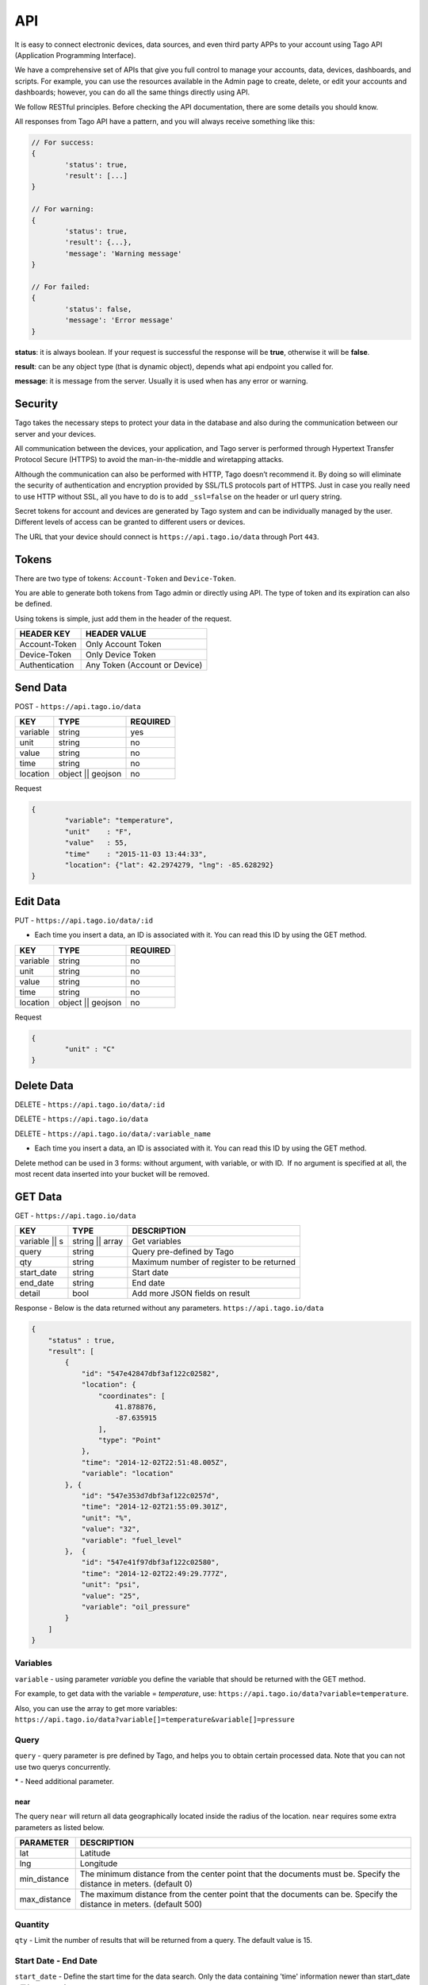 .. _ref_api_api:

#########
API
#########

It is easy to connect electronic devices, data sources, and even third party APPs to your account using Tago API (Application Programming Interface).

We have a comprehensive set of APIs that give you full control to manage your accounts, data, devices, dashboards, and scripts. For example, you can use the resources available in the Admin page to create, delete, or edit your accounts and dashboards; however, you can do all the same things directly using API.

We follow RESTful principles. Before checking the API documentation, there are some details you should know.

All responses from Tago API have a pattern, and you will always receive something like this:


.. code-block:: javascript

	// For success:
	{
		'status': true,
		'result': [...]
	}

	// For warning:
	{
		'status': true,
		'result': {...},
		'message': 'Warning message'
	}

	// For failed:
	{
		'status': false,
		'message': 'Error message'
	}

**status**: it is always boolean. If your request is successful the response will be **true**, otherwise it will be **false**.

**result**: can be any object type (that is dynamic object), depends what api endpoint you called for.

**message**: it is message from the server. Usually it is used when has any error or warning.

Security
********

Tago takes the necessary steps to protect your data in the database and also during the communication between our server and your devices.

All communication between the devices, your application, and Tago server is performed through Hypertext Transfer Protocol Secure (HTTPS) to avoid the man-in-the-middle and wiretapping attacks.

Although the communication can also be performed with HTTP, Tago doesn’t recommend it. By doing so will eliminate the security of authentication and encryption provided by SSL/TLS protocols part of HTTPS.
Just in case you really need to use HTTP without SSL, all you have to do is to add ``_ssl=false`` on the header or url query string.

Secret tokens for account and devices are generated by Tago system and can be individually managed by the user. Different levels of access can be granted to different users or devices.

The URL that your device should connect is ``https://api.tago.io/data`` through  Port ``443``.

Tokens
******

There are two type of tokens: ``Account-Token`` and ``Device-Token``.

You are able to generate both tokens from Tago admin or directly using API. The type of token and its expiration can also be defined.

Using tokens is simple, just add them in the header of the request.

+----------------+-------------------------------+
| HEADER KEY     | HEADER VALUE                  |
+================+===============================+
| Account-Token  | Only Account Token            |
+----------------+-------------------------------+
| Device-Token   | Only Device Token             |
+----------------+-------------------------------+
| Authentication | Any Token (Account or Device) |
+----------------+-------------------------------+

Send Data
*********

POST - ``https://api.tago.io/data``

+----------------------+----------------------+----------------------+
| KEY                  | TYPE                 | REQUIRED             |
+======================+======================+======================+
| variable             | string               | yes                  |
+----------------------+----------------------+----------------------+
| unit                 | string               | no                   |
+----------------------+----------------------+----------------------+
| value                | string               | no                   |
+----------------------+----------------------+----------------------+
| time                 | string               | no                   |
+----------------------+----------------------+----------------------+
| location             | object || geojson    | no                   |
+----------------------+----------------------+----------------------+

Request

.. code-block:: json

	{
		"variable": "temperature",
		"unit"    : "F",
		"value"   : 55,
		"time"    : "2015-11-03 13:44:33",
		"location": {"lat": 42.2974279, "lng": -85.628292}
	}

Edit Data
*********

PUT - ``https://api.tago.io/data/:id``

- Each time you insert a data, an ID is associated with it. You can read this ID by using the GET method.

+----------------------+----------------------+----------------------+
| KEY                  | TYPE                 | REQUIRED             |
+======================+======================+======================+
| variable             | string               | no                   |
+----------------------+----------------------+----------------------+
| unit                 | string               | no                   |
+----------------------+----------------------+----------------------+
| value                | string               | no                   |
+----------------------+----------------------+----------------------+
| time                 | string               | no                   |
+----------------------+----------------------+----------------------+
| location             | object || geojson    | no                   |
+----------------------+----------------------+----------------------+

Request

.. code-block:: json

	{
		"unit" : "C"
	}

Delete Data
***********

DELETE - ``https://api.tago.io/data/:id``

DELETE - ``https://api.tago.io/data``

DELETE - ``https://api.tago.io/data/:variable_name``

- Each time you insert a data, an ID is associated with it. You can read this ID by using the GET method.

Delete method can be used in 3 forms: without argument, with variable, or with ID.  If no argument is specified at all, the most recent data inserted into your bucket will be removed.


GET Data
********

GET - ``https://api.tago.io/data``

+----------------------+----------------------+-------------------------------------------+
| KEY                  | TYPE                 | DESCRIPTION                               |
+======================+======================+===========================================+
| variable || s        | string || array      | Get variables                             |
+----------------------+----------------------+-------------------------------------------+
| query                | string               | Query pre-defined by Tago                 |
+----------------------+----------------------+-------------------------------------------+
| qty                  | string               | Maximum number of register to be returned |
+----------------------+----------------------+-------------------------------------------+
| start_date           | string               | Start date                                |
+----------------------+----------------------+-------------------------------------------+
| end_date             | string               | End date                                  |
+----------------------+----------------------+-------------------------------------------+
| detail               | bool                 | Add more JSON fields on result            |
+----------------------+----------------------+-------------------------------------------+
.. | fields             | string || array      | Fields to be returned                     |
.. +----------------------+----------------------+-------------------------------------------+

Response - Below is the data returned without any parameters. ``https://api.tago.io/data``

.. code-block:: json

	{
	    "status" : true,
	    "result": [
	        {
	            "id": "547e42847dbf3af122c02582",
	            "location": {
	                "coordinates": [
	                    41.878876,
	                    -87.635915
	                ],
	                "type": "Point"
	            },
	            "time": "2014-12-02T22:51:48.005Z",
	            "variable": "location"
	        }, {
	            "id": "547e353d7dbf3af122c0257d",
	            "time": "2014-12-02T21:55:09.301Z",
	            "unit": "%",
	            "value": "32",
	            "variable": "fuel_level"
	        },  {
	            "id": "547e41f97dbf3af122c02580",
	            "time": "2014-12-02T22:49:29.777Z",
	            "unit": "psi",
	            "value": "25",
	            "variable": "oil_pressure"
	        }
	    ]
	}

Variables
=========

``variable`` - using parameter *variable* you define the variable that should be returned with the GET method.

For example, to get data with the variable = *temperature*, use: ``https://api.tago.io/data?variable=temperature``.

Also, you can use the array to get more variables: ``https://api.tago.io/data?variable[]=temperature&variable[]=pressure``

Query
=====

``query`` - query parameter is pre defined by Tago, and helps you to obtain certain processed data. Note that you can not use two querys concurrently.

+---------------+---------------------------------------------------+
| QUERY         | DESCRIPTION                                       |
+===============+===================================================+
| max           | Get data with the highest value                   |
+---------------+---------------------------------------------------+
| min           | Get data with the lowest value                    |
+---------------+---------------------------------------------------+
| count         | Return the number of data in bucket               |
+---------------+---------------------------------------------------+
| lat_value     | Get the last data with field *value* not empty    |
+---------------+---------------------------------------------------+
| last_location | Get the last data with field *location* not empty |
+---------------+---------------------------------------------------+
| last_item     | Get the last data                                 |
+---------------+---------------------------------------------------+
| near*         | Get data near the specified geolocation       	  |
+---------------+---------------------------------------------------+

\* - Need additional parameter.

near
----

The query ``near`` will return all data geographically located inside the radius of the location. ``near`` requires some extra parameters as listed below.

+---------------+------------------------------------------------------------------------------------------------------------------------+
| PARAMETER     | DESCRIPTION                                                                                                            |
+===============+========================================================================================================================+
| lat           | Latitude                                                                                                               |
+---------------+------------------------------------------------------------------------------------------------------------------------+
| lng           | Longitude                                                                                                              |
+---------------+------------------------------------------------------------------------------------------------------------------------+
| min_distance  | The minimum distance from the center point that the documents must be. Specify the distance in meters. (default 0)     |
+---------------+------------------------------------------------------------------------------------------------------------------------+
| max_distance  | The maximum distance from the center point that the documents can be. Specify the distance in meters. (default 500)    |
+---------------+------------------------------------------------------------------------------------------------------------------------+


Quantity
========

``qty`` - Limit the number of results that will be returned from a query. The default value is 15.

.. Fields
.. ======
..
.. ``fields`` - Choose the JSON fields that will be included in the body response from Tago.
..
.. If *fields* is not used, the response will contain all default fields.

Start Date - End Date
=====================
 
``start_date`` - Define the start time for the data search. Only the data containing 'time' information newer than start_date will be returned.

``end_date`` - Define the end time for the data search. Only the data containing 'time' information older than end_date will be returned.

Start/End date parameters accept different formats, which include selection based on relative time (e.g. to get data from last 1 hour). Below are some examples:

+--------------------------------------------+
| DATE FORMATS                               |
+============================================+
| "2014-12-25"                               |
+--------------------------------------------+
| "2014-12-25 23:33:22"                      |
+--------------------------------------------+
| "Thu Dec 25 2014 23:33:22 GMT+1300 (NZDT)" |
+--------------------------------------------+
| "1 hour"                                   |
+--------------------------------------------+
| "1 day"                                    |
+--------------------------------------------+
| "1 month"                                  |
+--------------------------------------------+
| "1 year"                                   |
+--------------------------------------------+

- Relative dates will be subtracted or added to the current time.
